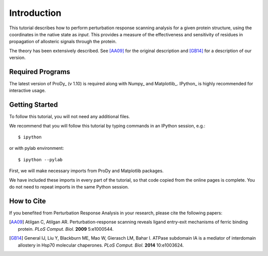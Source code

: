 Introduction
===============================================================================

This tutorial describes how to perform perturbation response scanning analysis for a 
given protein structure, using the coordinates in the native state as *input*. 
This provides a measure of the effectiveness and sensitivity of residues
in propagation of allosteric signals through the protein.

The theory has been extensively described. See [AA09]_ for the original description 
and [GB14]_ for a description of our version.

Required Programs
-------------------------------------------------------------------------------

The latest version of ProDy_ (v 1.10) is required along with Numpy_ and Matplotlib_. 
IPython_ is highly recommended for interactive usage.


Getting Started
-------------------------------------------------------------------------------

To follow this tutorial, you will not need any additional files.

We recommend that you will follow this tutorial by typing commands in an
IPython session, e.g.::

  $ ipython

or with pylab environment::

  $ ipython --pylab


First, we will make necessary imports from ProDy and Matplotlib
packages.

.. ipython:: python

   from prody import *
   from pylab import *
   ion()

We have included these imports in every part of the tutorial, so that
code copied from the online pages is complete. You do not need to repeat
imports in the same Python session.


How to Cite
-------------------------------------------------------------------------------

If you benefited from Perturbation Response Analysis in your research, 
please cite the following papers:

.. [AA09] Atilgan C, Atilgan AR. Perturbation-response scanning reveals 
   ligand entry-exit mechanisms of ferric binding protein. *PLoS Comput. Biol.* 
   **2009** 5:e1000544.
.. [GB14] General IJ, Liu Y, Blackburn ME, Mao W, Gierasch LM, Bahar I.
   ATPase subdomain IA is a mediator of interdomain allostery in Hsp70 molecular 
   chaperones. *PLoS Comput. Biol.* **2014** 10:e1003624.